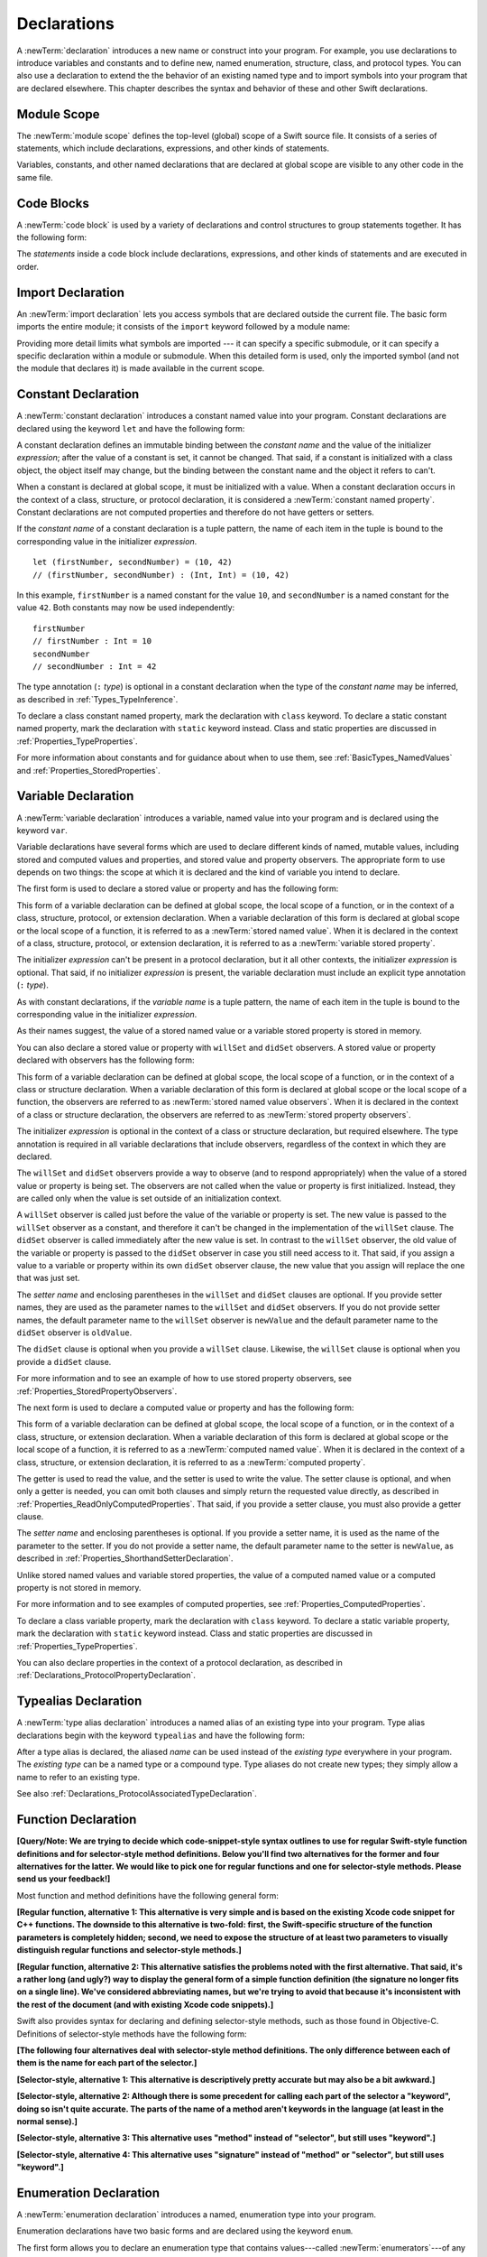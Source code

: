 Declarations
============

A :newTerm:`declaration` introduces a new name or construct into your program.
For example, you use declarations to introduce variables and constants
and to define new, named enumeration, structure, class,
and protocol types. You can also use a declaration to extend the the behavior
of an existing named type and to import symbols into your program that are declared elsewhere.
This chapter describes the syntax and behavior of these and other Swift declarations.

.. langref-grammar

    decl ::= decl-class
    decl ::= decl-constructor
    decl ::= decl-deinitializer
    decl ::= decl-extension
    decl ::= decl-func
    decl ::= decl-import
    decl ::= decl-enum
    decl ::= decl-enum-element
    decl ::= decl-protocol
    decl ::= decl-struct
    decl ::= decl-typealias
    decl ::= decl-var
    decl ::= decl-let
    decl ::= decl-subscript

.. syntax-grammar::

    Grammar of a declaration

    declaration --> import-declaration
    declaration --> constant-declaration
    declaration --> variable-declaration
    declaration --> typealias-declaration
    declaration --> function-declaration
    declaration --> enum-declaration
    declaration --> struct-declaration
    declaration --> class-declaration
    declaration --> protocol-declaration
    declaration --> initializer-declaration
    declaration --> deinitializer-declaration
    declaration --> extension-declaration
    declaration --> subscript-declaration
    declaration --> operator-declaration
    declarations --> declaration declarations-OPT

.. NOTE: Removed enum-member-declaration, because we don't need it anymore.

.. NOTE: Added 'operator-declaration' based on ParseDecl.cpp.


.. _LexicalStructure_ModuleScope:

Module Scope
------------

.. write-me:: Need to get the TR below answered to write more about this.

The :newTerm:`module scope` defines the top-level (global) scope of a Swift source file.
It consists of a series of statements, which include declarations,
expressions, and other kinds of statements.

Variables, constants, and other named declarations that are declared at global scope
are visible to any other code in the same file.

.. TODO: Need to add more to this section.

.. TR: What exactly is "module scope"?
    Is it the scope of a *single* Swift source file?
    The way it's currently written here and in LangRef
    makes it seem like module scope is the same as the scope
    of a single Swift source file.

.. langref-grammar

    top-level ::= brace-item*

.. No formal grammar.


.. _LexicalStructure_CodeBlocks:

Code Blocks
-----------

A :newTerm:`code block` is used by a variety of declarations and control structures
to group statements together.
It has the following form:

.. syntax-outline::

    {
        <#statements#>
    }

The *statements* inside a code block include declarations,
expressions, and other kinds of statements and are executed in order.

.. TR: What exactly are the scope rules for Swift?

.. TODO: Discuss scope.  I assume a code block creates a new scope?


.. langref-grammar

    brace-item-list ::= '{' brace-item* '}'
    brace-item      ::= decl
    brace-item      ::= expr
    brace-item      ::= stmt

.. syntax-grammar::

    Grammar of a code block

    code-block --> ``{`` statements-OPT ``}``


.. _Declarations_ImportDeclaration:

Import Declaration
------------------

.. TODO: It seems odd to call these declarations -- they don't declare anything.
   Directive or statement feels a little more appropriate,
   although statement might not be strictly correct.
   LangRef uses both "import declaration" and "directive".

An :newTerm:`import declaration` lets you access symbols
that are declared outside the current file.
The basic form imports the entire module;
it consists of the ``import`` keyword followed by a module name:

.. syntax-outline::

    import <#module#>

Providing more detail limits what symbols are imported ---
it can specify a specific submodule,
or it can specify a specific declaration within a module or submodule.
When this detailed form is used,
only the imported symbol
(and not the module that declares it)
is made available in the current scope.

.. syntax-outline::

    import <#import kind#> <#module#>
    import <#module#>.<#submodule#>

.. TODO: Need to add more to this section.

.. langref-grammar

    decl-import ::=  attribute-list 'import' import-kind? import-path
    import-kind ::= 'typealias'
    import-kind ::= 'struct'
    import-kind ::= 'class'
    import-kind ::= 'enum'
    import-kind ::= 'protocol'
    import-kind ::= 'var'
    import-kind ::= 'func'
    import-path ::= any-identifier ('.' any-identifier)*

.. syntax-grammar::

    Grammar of an import declaration

    import-declaration --> attribute-list-OPT ``import`` import-kind-OPT import-path

    import-kind --> ``typealias`` | ``struct`` | ``class`` | ``enum`` | ``protocol`` | ``var`` | ``func``
    import-path --> import-path-identifier | import-path-identifier ``.`` import-path
    import-path-identifier --> identifier | operator


.. _Declarations_ConstantDeclaration:

Constant Declaration
--------------------

A :newTerm:`constant declaration` introduces a constant named value into your program.
Constant declarations are declared using the keyword ``let`` and have the following form:

.. syntax-outline::

    let <#constant name#> : <#type#> = <#expression#>

A constant declaration defines an immutable binding between the *constant name*
and the value of the initializer *expression*;
after the value of a constant is set, it cannot be changed.
That said, if a constant is initialized with a class object,
the object itself may change,
but the binding between the constant name and the object it refers to can't.

When a constant is declared at global scope,
it must be initialized with a value.
When a constant declaration occurs in the context of a class, structure,
or protocol declaration, it is considered a :newTerm:`constant named property`.
Constant declarations are not computed properties and therefore do not have getters
or setters.

If the *constant name* of a constant declaration is a tuple pattern,
the name of each item in the tuple is bound to the corresponding value
in the initializer *expression*.
::

    let (firstNumber, secondNumber) = (10, 42)
    // (firstNumber, secondNumber) : (Int, Int) = (10, 42)

In this example,
``firstNumber`` is a named constant for the value ``10``,
and ``secondNumber`` is a named constant for the value ``42``.
Both constants may now be used independently::

    firstNumber
    // firstNumber : Int = 10
    secondNumber
    // secondNumber : Int = 42

The type annotation (``:`` *type*) is optional in a constant declaration
when the type of the *constant name* may be inferred,
as described in :ref:`Types_TypeInference`.

To declare a class constant named property,
mark the declaration with ``class`` keyword. To declare a static constant named property,
mark the declaration with ``static`` keyword instead. Class and static properties
are discussed in :ref:`Properties_TypeProperties`.

For more information about constants and for guidance about when to use them,
see :ref:`BasicTypes_NamedValues` and :ref:`Properties_StoredProperties`.

.. TODO: Need to discuss class and static constant properties.

.. langref-grammar

    decl-let    ::= attribute-list 'val' pattern initializer?  (',' pattern initializer?)*
    initializer ::= '=' expr

.. syntax-grammar::

    Grammar of a constant declaration

    constant-declaration --> attribute-list-OPT constant-specifier-OPT ``let`` pattern-initializer-list
    constant-specifier -->  ``static`` | ``class``

    pattern-initializer-list --> pattern-initializer | pattern-initializer ``,`` pattern-initializer-list
    pattern-initializer --> pattern initializer-OPT
    initializer --> ``=`` expression

.. TODO: TR: Come up with a better name than "constant-specifier",
    because otherwise we have lots of different names for the same choice
    (e.g., constant-specifier, variable-specifier, function-specifier).
    Maybe "type-level-specifier"? But what happens when we do get *real* static functions?

.. TODO: Write about class and static constants.


.. _Declarations_VariableDeclaration:

Variable Declaration
--------------------

A :newTerm:`variable declaration` introduces a variable, named value into your program
and is declared using the keyword ``var``.

Variable declarations have several forms which are used to declare different kinds
of named, mutable values,
including stored and computed values and properties,
and stored value and property observers.
The appropriate form to use depends on two things:
the scope at which it is declared and the kind of variable you intend to declare.

The first form is used to declare a stored value or property
and has the following form:

.. syntax-outline::

    var <#variable name#> : <#type#> = <#expression#>

This form of a variable declaration can be defined at global scope, the local scope
of a function, or in the context of a class, structure, protocol, or extension declaration.
When a variable declaration of this form is declared at global scope or the local
scope of a function, it is referred to as a :newTerm:`stored named value`.
When it is declared in the context of a class,
structure, protocol, or extension declaration,
it is referred to as a :newTerm:`variable stored property`.

The initializer *expression* can't be present in a protocol declaration,
but it all other contexts, the initializer *expression* is optional.
That said, if no initializer *expression* is present,
the variable declaration must include an explicit type annotation (``:`` *type*).

As with constant declarations,
if the *variable name* is a tuple pattern,
the name of each item in the tuple is bound to the corresponding value
in the initializer *expression*.

As their names suggest, the value of a stored named value or a variable stored property
is stored in memory.

You can also declare a stored value or property with ``willSet`` and ``didSet`` observers.
A stored value or property declared with observers has the following form:

.. syntax-outline::

    var <#variable name#> : <#type#> = <#expression#> {
        willSet(<#setter name#>) {
            <#statements#>
        }
        didSet(<#setter name#> {
            <#statements#>
        }
    }

This form of a variable declaration can be defined at global scope, the local scope
of a function, or in the context of a class or structure declaration.
When a variable declaration of this form is declared at global scope or the local
scope of a function, the observers are referred to as :newTerm:`stored named value observers`.
When it is declared in the context of a class or structure declaration,
the observers are referred to as :newTerm:`stored property observers`.

The initializer *expression* is optional in the context of a class or structure declaration,
but required elsewhere. The type annotation is required in all variable declarations that
include observers, regardless of the context in which they are declared.

The ``willSet`` and ``didSet`` observers provide a way to observe (and to respond appropriately)
when the value of a stored value or property is being set.
The observers are not called when the value or property
is first initialized.
Instead, they are called only when the value is set outside of an initialization context.

A ``willSet`` observer is called just before the value of the variable or property
is set. The new value is passed to the ``willSet`` observer as a constant,
and therefore it can't be changed in the implementation of the ``willSet`` clause.
The ``didSet`` observer is called immediately after the new value is set. In contrast
to the ``willSet`` observer, the old value of the variable or property
is passed to the ``didSet`` observer in case you still need access to it. That said,
if you assign a value to a variable or property within its own ``didSet`` observer clause,
the new value that you assign will replace the one that was just set.

The *setter name* and enclosing parentheses in the ``willSet`` and ``didSet`` clauses are optional.
If you provide setter names,
they are used as the parameter names to the ``willSet`` and ``didSet`` observers.
If you do not provide setter names,
the default parameter name to the ``willSet`` observer is ``newValue``
and the default parameter name to the ``didSet`` observer is ``oldValue``.

The ``didSet`` clause is optional when you provide a ``willSet`` clause.
Likewise, the ``willSet`` clause is optional when you provide a ``didSet`` clause.

For more information and to see an example of how to use stored property observers,
see :ref:`Properties_StoredPropertyObservers`.

The next form is used to declare a computed value or property
and has the following form:

.. syntax-outline::

    var <#variable name#> : <#type#> {
        get {
            <#statements#>
        }
        set(<#setter name#>) {
            <#statements#>
        }
    }

This form of a variable declaration can be defined at global scope, the local scope
of a function, or in the context of a class, structure, or extension declaration.
When a variable declaration of this form is declared at global scope or the local
scope of a function, it is referred to as a :newTerm:`computed named value`.
When it is declared in the context of a class,
structure, or extension declaration,
it is referred to as a :newTerm:`computed property`.

The getter is used to read the value,
and the setter is used to write the value.
The setter clause is optional,
and when only a getter is needed, you can omit both clauses and simply
return the requested value directly,
as described in :ref:`Properties_ReadOnlyComputedProperties`.
That said, if you provide a setter clause, you must also provide a getter clause.

The *setter name* and enclosing parentheses is optional.
If you provide a setter name, it is used as the name of the parameter to the setter.
If you do not provide a setter name, the default parameter name to the setter is ``newValue``,
as described in :ref:`Properties_ShorthandSetterDeclaration`.

Unlike stored named values and variable stored properties,
the value of a computed named value or a computed property is not stored in memory.

For more information and to see examples of computed properties,
see :ref:`Properties_ComputedProperties`.

To declare a class variable property,
mark the declaration with ``class`` keyword. To declare a static variable property,
mark the declaration with ``static`` keyword instead. Class and static properties
are discussed in :ref:`Properties_TypeProperties`.

You can also declare properties in the context of a protocol declaration,
as described in :ref:`Declarations_ProtocolPropertyDeclaration`.

.. TODO: Need to discuss class and static variable properties.

.. langref-grammar
    decl-var-head  ::= attribute-list ('static' | 'class')? 'var'

    decl-var       ::= decl-var-head pattern initializer?  (',' pattern initializer?)*

    // 'get' is implicit in this syntax.
    decl-var       ::= decl-var-head identifier ':' type-annotation brace-item-list

    decl-var       ::= decl-var-head identifier ':' type-annotation '{' get-set '}'

    decl-var       ::= decl-var-head identifier ':' type-annotation initializer? '{' willset-didset '}'

    // For use in protocols.
    decl-var       ::= decl-var-head identifier ':' type-annotation '{' get-set-kw '}'

    get-set        ::= get set?
    get-set        ::= set get

    get            ::= attribute-list 'get' brace-item-list
    set            ::= attribute-list 'set' set-name? brace-item-list
    set-name       ::= '(' identifier ')'

    willset-didset ::= willset didset?
    willset-didset ::= didset willset?

    willset        ::= attribute-list 'willSet' set-name? brace-item-list
    didset         ::= attribute-list 'didSet' set-name? brace-item-list

    get-kw         ::= attribute-list 'get'
    set-kw         ::= attribute-list 'set'
    get-set-kw     ::= get-kw set-kw?
    get-set-kw     ::= set-kw get-kw

.. syntax-grammar::

    Grammar of a variable declaration

    variable-declaration --> variable-declaration-head pattern-initializer-list
    variable-declaration --> variable-declaration-head variable-name type-annotation code-block
    variable-declaration --> variable-declaration-head variable-name type-annotation getter-setter-block
    variable-declaration --> variable-declaration-head variable-name type-annotation getter-setter-keyword-block
    variable-declaration --> variable-declaration-head variable-name type-annotation initializer-OPT willSet-didSet-block

    variable-declaration-head --> attribute-list-OPT variable-specifier-OPT ``var``
    variable-specifier --> ``static`` | ``class``
    variable-name --> identifier

    getter-setter-block --> ``{`` getter-clause setter-clause-OPT ``}``
    getter-setter-block --> ``{`` setter-clause getter-clause ``}``
    getter-clause --> attribute-list-OPT ``get`` code-block
    setter-clause --> attribute-list-OPT ``set`` setter-name-OPT code-block
    setter-name --> ``(`` identifier ``)``

    getter-setter-keyword-block --> ``{`` getter-keyword-clause setter-keyword-clause-OPT ``}``
    getter-setter-keyword-block --> ``{`` setter-keyword-clause getter-keyword-clause ``}``
    getter-keyword-clause --> attribute-list-OPT ``get``
    setter-keyword-clause --> attribute-list-OPT ``set``

    willSet-didSet-block --> ``{`` willSet-clause didSet-clause-OPT ``}``
    willSet-didSet-block --> ``{`` didSet-clause willSet-clause ``}``
    willSet-clause --> attribute-list-OPT ``willSet`` setter-name-OPT code-block
    didSet-clause --> attribute-list-OPT ``didSet`` setter-name-OPT code-block

.. NOTE: Type annotations are required for computed properties -- the
   types of those properties are not computed/inferred.


.. _Declarations_TypealiasDeclaration:

Typealias Declaration
---------------------

A :newTerm:`type alias declaration` introduces a named alias of an existing type into your program.
Type alias declarations begin with the keyword ``typealias`` and have the following form:

.. syntax-outline::

    typealias <#name#> = <#existing type#>

After a type alias is declared, the aliased *name* can be used
instead of the *existing type* everywhere in your program.
The *existing type* can be a named type or a compound type.
Type aliases do not create new types;
they simply allow a name to refer to an existing type.

See also :ref:`Declarations_ProtocolAssociatedTypeDeclaration`.

.. langref-grammar

    decl-typealias ::= typealias-head '=' type
    typealias-head ::= 'typealias' identifier inheritance?

.. syntax-grammar::

    Grammar of a typealias declaration

    typealias-declaration --> typealias-head typealias-assignment
    typealias-head --> ``typealias`` typealias-name
    typealias-name --> identifier
    typealias-assignment --> ``=`` type

.. Old grammar:
    typealias-declaration --> typealias-head typealias-assignment
    typealias-head --> ``typealias`` typealias-name type-inheritance-clause-OPT
    typealias-name --> identifier
    typealias-assignment --> ``=`` type

.. TR: Are type aliases allowed to contain a type-inheritance-clause?
    Currently, this doesn't work, and it seems as though it shouldn't work.
    Doesn't it only make sense to specify protocol conformance requirements
    in the context of an associated type (declared as protocol member)?
    I modified the grammar under the assumption that they are not allowed.


.. _Declarations_FunctionDeclaration:

Function Declaration
--------------------

.. write-me:: Waiting for design decisions from compiler team.

**[Query/Note: We are trying to decide which code-snippet-style syntax outlines to use
for regular Swift-style function definitions and for selector-style method definitions.
Below you'll find two alternatives for the former and four alternatives for the latter.
We would like to pick one for regular functions and one for selector-style methods.
Please send us your feedback!]**

Most function and method definitions have the following general form:

**[Regular function, alternative 1:
This alternative is very simple and is based on the existing Xcode code snippet for C++ functions.
The downside to this alternative is two-fold:
first, the Swift-specific structure of the function parameters is completely hidden;
second, we need to expose the structure of at least two parameters to visually distinguish
regular functions and selector-style methods.]**


.. syntax-outline::

    func <#function name#>(<#function parameters#>) -> <#return type#> {
        <#statements#>
    }

**[Regular function, alternative 2:
This alternative satisfies the problems noted with the first alternative.
That said, it's a rather long (and ugly?) way to display the general form of a simple function definition
(the signature no longer fits on a single line).
We've considered abbreviating names, but we're trying to avoid that
because it's inconsistent with the rest of the document (and with existing Xcode code snippets).]**


.. syntax-outline::

    func <#function name#>(
         <#parameter name 1#>: <#parameter type 1#>,
         <#parameter name 2#>: <#parameter type 2#>)
         -> <#return type#>
    {
        <#statements#>
    }

Swift also provides syntax for declaring and defining selector-style methods,
such as those found in Objective-C. Definitions of selector-style methods have the
following form:

**[The following four alternatives deal with selector-style method definitions.
The only difference between each of them is the name for each part of the selector.]**

**[Selector-style, alternative 1:
This alternative is descriptively pretty accurate but may also be a bit awkward.]**


.. syntax-outline::

    func <#selector name part 1#>(<#parameter name 1#>: <#parameter type 1#>)
         <#selector name part 2#>(<#parameter name 2#>: <#parameter type 2#>)
         -> <#return type#>
    {
        <#statements#>
    }

**[Selector-style, alternative 2:
Although there is some precedent for calling each part of the selector a "keyword",
doing so isn't quite accurate.
The parts of the name of a method aren't keywords in the language (at least in the normal sense).]**


.. syntax-outline::

    func <#selector keyword 1#>(<#parameter name 1#>: <#parameter type 1#>)
         <#selector keyword 2#>(<#parameter name 2#>: <#parameter type 2#>)
         -> <#return type#>
    {
        <#statements#>
    }

**[Selector-style, alternative 3:
This alternative uses "method" instead of "selector", but still uses "keyword".]**


.. syntax-outline::

    func <#method keyword 1#>(<#parameter name 1#>: <#parameter type 1#>)
         <#method keyword 2#>(<#parameter name 2#>: <#parameter type 2#>)
         -> <#return type#>
    {
        <#statements#>
    }

**[Selector-style, alternative 4:
This alternative uses "signature" instead of "method" or "selector", but still uses "keyword".]**


.. syntax-outline::

    func <#signature keyword 1#>(<#parameter name 1#>: <#parameter type 1#>)
         <#signature keyword 2#>(<#parameter name 2#>: <#parameter type 2#>)
         -> <#return type#>
    {
        <#statements#>
    }

.. TODO: Discuss in prose: Variadic functions and the other permutations of function declarations.

.. TODO: Decide on a syntax-outline for regular Swift functions and for selector-style functions.

.. write-me:: Waiting for design decisions from compiler team.

.. langref-grammar

    decl-func        ::= attribute-list 'type'? 'func' any-identifier generic-params? func-signature brace-item-list?
    func-signature ::= func-arguments func-signature-result?
    func-arguments ::= pattern-tuple+
    func-arguments ::= selector-tuple
    selector-tuple ::= '(' pattern-tuple-element ')' (identifier-or-any '(' pattern-tuple-element ')')+
    func-signature-result ::= '->' type-annotation

.. syntax-grammar::

    Grammar of a function declaration

    function-declaration --> function-head function-name generic-parameter-clause-OPT function-signature function-body

    function-head --> attribute-list-OPT function-specifier-OPT ``mutating``-OPT ``func``
    function-specifier --> ``static`` | ``class``
    function-name --> identifier | operator

    function-signature --> function-parameters function-result-OPT
    function-parameters --> tuple-patterns | selector-parameters
    function-result --> ``->`` attribute-list-OPT type

    selector-parameters --> ``(`` tuple-pattern-element ``)`` selector-tuples
    selector-tuples --> selector-name ``(`` tuple-pattern-element ``)`` selector-tuples-OPT
    selector-name --> identifier

    function-body --> code-block

.. NOTE: Added the optional ``mutating`` modifier,
    based on the grammar found in ParseDecl.cpp.

.. TODO: Verify that the selector-name is just an identifier,
    because the LangRef grammar has it as an identifier-or-any
    (i.e., identifier | ``_``). I don't see this category in the identifiers
    chapter anymore, so we just need to make sure it's still correct.

.. TODO: The overgeneration from tuple-patterns combined with some upcoming changes
    mean that we should just create a new syntactic category
    for function arguments instead.
    We're going to hold off on doing this until they [compiler team] make their changes.

.. TODO: Code block is optional in the context of a protocol.
    Everywhere else, it's required.
    We could refactor to have a separation between function definition/declaration.
    There is also the low-level "asm name" FFI
    which is a definition and declaration corner case.
    Let's just deal with this difference in prose.

.. NOTE: Selector style syntax is pretty stable at this point.
    The only contentious issue recently has been the calling syntax.
    Any changes will probably be fiddley little bits.

.. TODO: Revise selector-name---can we come up with a better name for this?


.. _Declarations_EnumerationDeclaration:

Enumeration Declaration
-----------------------

A :newTerm:`enumeration declaration` introduces a named, enumeration type into your program.

Enumeration declarations have two basic forms and are declared using the keyword ``enum``.

The first form allows you to declare an enumeration type that contains
values---called :newTerm:`enumerators`---of any type and has the following form:

.. syntax-outline::

    enum <#enumeration name#> {
        case <#enumerator 1#>
        case <#enumerator 2#>(<#associated value types#>)
    }

Enumerations declared in this form are sometimes called :newTerm:`discriminated unions`
in other programming languages.

In this form, each case block consists of the keyword ``case``
followed by one or more enumerators, separated by commas.
The name of each enumerator must be unique.
Each enumerator can also specify that it stores values of a given type.
These types are specified in the *associated value types* tuple,
immediately following the enumerator.
For more information and to see examples of enumerators with associated value types,
see :ref:`Enumerations_AssociatedValues`.

The second form allow you to declare an enumeration type that contains
enumerators of the same basic type and has the following form:

.. syntax-outline::

    enum <#enumeration name#> : <#raw value type#> {
        case <#enumerator 1#> = <#raw value 1#>
        case <#enumerator 2#> = <#raw value 2#>
    }

In this form, each case block consists of the keyword ``case``,
followed by one or more enumerators, separated by commas.
Unlike the enumerators in the first form, each enumerator has an underlying
value, called a :newTerm:`raw value`, of the basic same type.
The type of these values is specified in the *raw value type* and must represent a literal
integer, floating-point number, character, or string.

Each enumerator must have a unique name and be assigned a unique raw value.
If the raw value type is specified as ``Int``
and you don't assign a value to the enumerators explicitly,
they are implicitly assigned the values ``0``, ``1``, ``2``, and so on.
Each unassigned enumerator of type ``Int`` is implicitly assigned a raw value
that is automatically incremented from the raw value of the previous enumerator,
beginning at ``0``.

::

    enum ExampleEnum : Int {
        case A, B, C = 5, D
    }

In the above example, the value of ``ExampleEnum.A`` is ``0`` and the value of
``ExampleEnum.B`` is ``1``. And because the value of ``ExampleEnum.C`` is
explicitly set to ``5``, the value of ``ExampleEnum.D`` is automatically incremented
from ``5`` and is therefore ``6``.

The raw value of an enumerator can be accessed by calling its ``toRaw`` method,
as in ``ExampleEnum.B.toRaw()``.
You can also use a raw value to find a corresponding enumerator, if there is one,
by calling the ``fromRaw`` method, which returns an optional enumerator.
For more information and to see examples of enumerators with raw value types,
see :ref:`Enumerations_RawValues`.

The body of an enumeration declared using either form can also contain zero or more declarations,
including computed properties,
instance methods, static methods, initializers, type aliases,
and even other enumeration, structure, and class declarations.
Enumeration declarations can't contain destructor or protocol declarations.

Unlike with classes and structures,
enumeration types do not have an implicitly provided default initializer;
all initializers must be declared explicitly. Initializers can delegate
to other initializers in the enumeration, but the initialization process is complete
only after an initializer assigns one of the enumerators to ``self``.

To reference the enumerators of an enumeration type, use dot (``.``) syntax,
as in ``EnumerationType.Enumerator``. When the enumeration type can be inferred
from context, you can omit it (the dot is still required),
as described in :ref:`Enumerations_EnumerationSyntax`
and :ref:`Expressions_DelayedIdentifierExpression`.

To check the values of enumerators, use a ``switch`` statement,
as shown in :ref:`Enumerations_ConsideringEnumerationValuesWithASwitchStatement`.
The enumeration type is pattern-matched against the enumerator patterns in the case blocks
of the ``switch`` statement, as described in :ref:`Patterns_EnumeratorPattern`.

You can extend the behavior of an enumeration type with an extension declaration,
as discussed in :ref:`Declarations_ExtensionDeclaration`.

.. TODO: Note that you can require protocol adoption,
    by using a protocol type as the raw value type,
    but you do need to make it be one of the types
    that support = in order for you to specify the raw values.
    You can have: <#raw value type, protocol conformance#>.
    UPDATE: You can only have one raw value type specified.
    I changed the grammar to be more restrictive in light of this.

.. langref-grammar

    decl-enum ::= attribute-list 'enum' identifier generic-params? inheritance? enum-body
    enum-body ::= '{' decl* '}'
    decl-enum-element ::= attribute-list 'case' enum-case (',' enum-case)*
    enum-case ::= identifier type-tuple? ('->' type)?

.. NOTE: Per Doug and Ted, "('->' type)?" is not part of the grammar.
    We removed it from our grammar, below.

.. syntax-grammar::

    Grammar of an enumeration declaration

    enum-declaration --> attribute-list-OPT union-style-enum | attribute-list-OPT raw-value-style-enum

    union-style-enum --> enum-name generic-parameter-clause-OPT union-style-enum-body
    union-style-enum-body --> ``{`` declarations-OPT union-style-enum-members-OPT ``}``
    union-style-enum-members --> union-style-enum-member union-style-enum-members-OPT
    union-style-enum-member --> attribute-list-OPT ``case`` union-style-enumerator-list
    union-style-enumerator-list --> union-style-enumerator | union-style-enumerator ``,`` union-style-enumerator-list
    union-style-enumerator --> identifier tuple-type-OPT

    raw-value-style-enum --> enum-name generic-parameter-clause-OPT ``:`` type-identifer raw-value-style-enum-body
    raw-value-style-enum-body --> ``{`` declarations-OPT raw-value-style-enum-members ``}``
    raw-value-style-enum-members --> raw-value-style-enum-member raw-value-style-enum-members-OPT
    raw-value-style-enum-member --> attribute-list-OPT ``case`` raw-value-style-enumerator-list
    raw-value-style-enumerator-list --> raw-value-style-enumerator | raw-value-style-enumerator ``,`` raw-value-style-enumerator-list
    raw-value-style-enumerator --> identifier raw-value-assignment-OPT
    raw-value-assignment --> ``=`` literal
    enum-name --> identifier

.. NOTE: The two types of enums are sufficiently different enough to warrant separating
    the grammar accordingly. ([Contributor 6004] pointed this out in his email.)
    I'm not sure I'm happy with the names I've chosen for two kinds of enums,
    so please let me know if you can think of better names (Tim and Dave are OK with them)!
    I chose union-style-enum, because this kind of enum behaves like a discriminated union,
    not like an ordinary enum type. They are a kind of "sum" type in the language
    of ADTs (Algebraic Data Types). Functional languages, like F# for example,
    actually have both types (discriminated unions and enumeration types),
    because they behave differently. I'm not sure why we've blended them together,
    especially given that they have distinct syntactic declaration requirements
    and they behave differently.

.. old-grammar
    Grammar of an enumeration declaration

    enum-declaration --> attribute-list-OPT ``enum`` enum-name generic-parameter-clause-OPT type-inheritance-clause-OPT enum-body
    enum-name --> identifier
    enum-body --> ``{`` declarations-OPT ``}``

    enum-member-declaration --> attribute-list-OPT ``case`` enumerator-list
    enumerator-list --> enumerator raw-value-assignment-OPT | enumerator raw-value-assignment-OPT ``,`` enumerator-list
    enumerator --> enumerator-name tuple-type-OPT
    enumerator-name --> identifier
    raw-value-assignment --> ``=`` literal



.. _Declarations_StructureDeclaration:

Structure Declaration
---------------------

A :newTerm:`structure declaration` introduces a named, structure type into your program.
Structure declarations are declared using the keyword ``struct`` and have the following form:

.. syntax-outline::

    struct <#structure name#> : <#adopted protocols#> {
        <#declarations#>
    }

The body of a structure contains zero or more *declarations*.
These *declarations* can include both stored and computed properties,
static properties, instance methods, static methods, initializers,
type aliases, and even other structure, class, and enumeration declarations.
Structure declarations can't contain destructor or protocol declarations.
For a discussion and several examples of structures
that include these kind of declarations,
see :doc:`../LanguageGuide/CustomTypes`.

Structure types can adopt any number of protocols,
but can't inherit from classes, enumerations, or other structures.

There are three ways create an instance of a previously declared structure:

1. Call one of the initializers declared within the structure,
   as described in :ref:`Initialization_Initializers`.
2. If no initializers are declared,
   call the structure's memberwise initializer,
   as described in :ref:`Initialization_MemberwiseStructureInitializers`.
3. If no initializers are declared,
   and all properties of the structure declaration were given initial values,
   call the structure's default initializer,
   as described in :ref:`Initialization_DefaultInitializers`.

The process of initializing a structure's declared properties
is described in :doc:`../LanguageGuide/Initialization`.

Properties of a structure instance can be accessed using dot (``.``) syntax,
as described in :ref:`CustomTypes_AccessingProperties`.

Structures are value types; instances of a structure are copied when assigned to
variables or constants, or when passed as arguments to a function call.
For information about value types,
see :ref:`CustomTypes_ValueTypesAndReferenceTypes`.

You can extend the behavior of a structure type with an extension declaration,
as discussed in :ref:`Declarations_ExtensionDeclaration`.

.. TODO: Discuss generic parameter clause in the context of a struct?

.. langref-grammar

    decl-struct ::= attribute-list 'struct' identifier generic-params? inheritance? '{' decl-struct-body '}'
    decl-struct-body ::= decl*

.. syntax-grammar::

   Grammar of a structure declaration

   struct-declaration --> attribute-list-OPT ``struct`` struct-name generic-parameter-clause-OPT type-inheritance-clause-OPT struct-body
   struct-name --> identifier
   struct-body --> ``{`` declarations-OPT ``}``


.. _Declarations_ClassDeclaration:

Class Declaration
-----------------

A :newTerm:`class declaration` introduces a named, class type into your program.
Class declarations are declared using the keyword ``class`` and have the following form:

.. syntax-outline::

    class <#class name#> : <#superclass#>, <#adopted protocols#> {
        <#declarations#>
    }

The body of a class contains zero or more *declarations*.
These *declarations* can include both stored and computed properties,
class properties, instance methods, class methods, initializers,
a single destructor method, type aliases,
and even other class, structure, and enumeration declarations.
Class declarations can't contain protocol declarations.
For a discussion and several examples of classes
that include these kind of declarations,
see :doc:`../LanguageGuide/CustomTypes`.

Class types can inherit from only one parent class, its *superclass*,
but can adopt any number of protocols.
The *superclass* appears first in the **type-inheritance-clause**,
followed by any *adopted protocols*.

As discussed in :ref:`Declarations_InitializerDeclaration`,
classes can have designated and convenience initializers.
When you declare either kind of initializer,
you can require any subclass to override it by marking the initializer
with the ``required`` attribute.
The designated initializer of a class must initialize all of the class's
declared properties and it must do so before calling any of it's superclass's
designated initializers.

Although properties and methods declared in the *superclass* are inherited by
the current class, designated initializers declared in the *superclass* are not.
That said, if the current class overrides all of the superclass's
designated initializers, it inherits the superclass's convenience initializers.
Swift classes do not inherit from a universal base class.

Properties, methods, and initializers of a superclass can be overridden.
That said, a designated initializer of the class must call one of its superclass's
designated initializers before overriding any of the superclass's properties.
Overridden methods must be marked with the ``override`` attribute.

.. TODO: Need a way to refer to grammatical categories (see type-inheritance-clause, above).

There are two ways create an instance of a previously declared class:

1. Call one of the initializers declared within the class,
   as described in :ref:`Initialization_Initializers`.
2. If no initializers are declared,
   and all properties of the class declaration were given initial values,
   call the class's default initializer,
   as described in :ref:`Initialization_DefaultInitializers`.

Properties of a class instance may be accessed using dot (``.``) syntax,
as described in :ref:`CustomTypes_AccessingProperties`.

Classes are reference types; instances of a class are referred to, rather than copied,
when assigned to variables or constants, or when passed as arguments to a function call.
For information about reference types,
see :ref:`CustomTypes_ValueTypesAndReferenceTypes`.

You can extend the behavior of a class type with an extension declaration,
as discussed in :ref:`Declarations_ExtensionDeclaration`.

.. TODO: Discuss generic parameter clause in the context of a class?

.. langref-grammar

    decl-class ::= attribute-list 'class' identifier generic-params? inheritance? '{' decl-class-body '}'
    decl-class-body ::= decl*

.. syntax-grammar::

    Grammar of a class declaration

    class-declaration --> attribute-list-OPT ``class`` class-name generic-parameter-clause-OPT type-inheritance-clause-OPT class-body
    class-name --> identifier
    class-body --> ``{`` declarations-OPT ``}``


.. _Declarations_ProtocolDeclaration:

Protocol Declaration
--------------------

A :newTerm:`protocol declaration` introduces a named, protocol type into your program.
Protocol declarations are declared using the keyword ``protocol`` and have the following form:

.. syntax-outline::

    protocol <#protocol name#> : <#inherited protocols#> {
        <#protocol member declarations#>
    }

The body of a protocol contains zero or more *protocol member declarations*,
which describe the conformance requirements that any type adopting the protocol must fullfil.
In particular, a protocol can declare that conforming types must
implement certain properties, methods, initializers, and subscripts.
Protocols can also declare special kinds of type aliases,
called :newTerm:`associated types`, that can be used to clarify the relationship
between the various declarations of the protocol.
Each of the *protocol member declarations* are discussed in detail below.

Protocol types may inherit from any number of other protocols.
When a protocol type inherits from other protocols,
the set of requirements from those other protocols are aggregated together,
and any type that inherits from the current protocol must conform to all of those requirements.
For an example of how to use protocol inheritance,
see :ref:`Protocols_ProtocolInheritance`.

.. note::

    You can also aggregate together the conformance requirements of multiple
    protocols using protocol composition types,
    as described in :ref:`Types_ProtocolCompositionType`
    and :ref:`Protocols_ProtocolComposition`.

You can add protocol conformance to a previously declared type
by adopting the protocol in an extension declaration of that type.
In the extension, you must implement all of the adopted protocol's
requirements. If the type already implements all of the requirements,
you can leave the body of the extension declaration empty.

By default, types that conform to a protocol must implement all of the
properties, methods, initializers, and subscripts declared in the protocol.
That said, you can mark these protocol member declarations with the ``optional`` attribute
to specify that their implementation by a conforming type is optional.
For more information about how to use the ``optional`` attribute
and for guidance about how to access optional protocol members---
for example, when you're not sure if a conforming type implements them---
see :ref:`Protocols_OptionalRequirements`.

If you want to restrict the adoption of a protocol to class types only,
you can mark the entire protocol declaration with the ``class_protocol`` attribute.
Any protocol that inherits from a protocol marked with the ``class_protocol`` attribute
can likewise be adopted only by a class type.

Protocols are named types, and as a result they can appear in all the same places
in you code, as discussed in :ref:`Protocols_UsingProtocolsAsTypes`. That said,
you can't construct an instance of a protocol,
because protocols do not actually provide the implementations for the requirements
they specify.

Protocols can also be used to declare the methods a delegate of a class or structure
should implement, as described in :ref:`Protocols_Delegates`.


.. langref-grammar

    decl-protocol ::= attribute-list 'protocol' identifier inheritance? '{' protocol-member* '}'
    protocol-member ::= decl-func
    protocol-member ::= decl-var
    protocol-member ::= subscript-head
    protocol-member ::= typealias-head

.. syntax-grammar::

    Grammar of a protocol declaration

    protocol-declaration --> attribute-list-OPT ``protocol`` protocol-name type-inheritance-clause-OPT protocol-body
    protocol-name --> identifier
    protocol-body --> ``{`` protocol-member-declarations-OPT ``}``

    protocol-member-declaration --> protocol-property-declaration
    protocol-member-declaration --> protocol-method-declaration
    protocol-member-declaration --> protocol-initializer-declaration
    protocol-member-declaration --> protocol-subscript-declaration
    protocol-member-declaration --> protocol-associated-type-declaration
    protocol-member-declarations --> protocol-member-declaration protocol-member-declarations-OPT


.. _Declarations_ProtocolPropertyDeclaration:

Protocol Property Declaration
~~~~~~~~~~~~~~~~~~~~~~~~~~~~~

Protocols declare that conforming types must implement a property
by including a :newTerm:`protocol property declaration`
in the body of the protocol declaration.
Protocol property declarations have a special form of a variable
declaration:

.. syntax-outline::

    var <#property name#> : <#type#> { get set }

As with other protocol member declarations, these property declarations
only declare the getter and setter requirements for types
that conform to the protocol. As a result, you don't implement the getter or setter
directly in the protocol in which it is declared.

The getter and setter requirements can be satisfied by a conforming type in a variety of ways.
If the property declaration includes both the ``get`` and ``set`` keywords,
a conforming type can implement it with a variable stored property
or a computed property that is both readable and writeable
(that is, one that implements both a getter and a setter).
It can't be implemented as a constant stored property
or a read-only computed property. If the property declaration includes
only the ``get`` keyword, it can be implemented as any kind of property at all.
To see examples of conforming types that implement the property requirements of a protocol,
see :ref:`Protocols_InstanceProperties`.

To declare a class or static property requirement in a protocol declaration,
mark the property declaration with the ``class`` keyword. Classes that implement
this property also declare the property with the ``class`` keyword. Structures
that implement it must declare the property with the ``static`` keyword instead.
If you're implementing the property in an extension,
use the ``class`` keyword if you're extending a class and the ``static`` keyword
if you're extending a structure.

See also :ref:`Declarations_VariableDeclaration`.

.. syntax-grammar::

    Grammar of a protocol property declaration

    protocol-property-declaration --> variable-declaration-head variable-name type-annotation getter-setter-keyword-block


.. _Declarations_ProtocolMethodDeclaration:

Protocol Method Declaration
~~~~~~~~~~~~~~~~~~~~~~~~~~~

Protocols declare that conforming types must implement a method
by including a :newTerm:`protocol method declaration`
in the body of the protocol declaration. Protocol method declarations have the same form as
function declarations, with two exceptions: They don't include a function body,
and you can't provide any default parameter values as part of the function declaration.
To see examples of conforming types that implement the method requirements of a protocol,
see :ref:`Protocols_InstanceMethods`.

As with protocol property declarations,
to declare a class or static method requirement in a protocol declaration,
mark the method declaration with the ``class`` keyword. Classes that implement
this method also declare the method with the ``class`` keyword. Structures
that implement it must declare the method with the ``static`` keyword instead.
If you're implementing the method in an extension,
use the ``class`` keyword if you're extending a class and the ``static`` keyword
if you're extending a structure.

:ref:`Declarations_FunctionDeclaration`

.. TODO: Talk about using ``Self`` in parameters and return types.

.. syntax-grammar::

    Grammar of a protocol method declaration

    protocol-method-declaration --> function-head function-name generic-parameter-clause-OPT function-signature


.. _Declarations_ProtocolInitializerDeclaration:

Protocol Initializer Declaration
~~~~~~~~~~~~~~~~~~~~~~~~~~~~~~~~

Protocols declare that conforming types must implement an initializer
by including a :newTerm:`protocol initializer declaration`
in the body of the protocol declaration. Protocol initializer declarations have the same form as
initializer declaration, except they don't include the initializer's body.
To see examples of conforming types that implement the initializer requirements of a protocol,
see :ref:`Protocols_Initializers`.

See also :ref:`Declarations_InitializerDeclaration`.

.. syntax-grammar::

    Grammar of a protocol initializer declaration

    protocol-initializer-declaration --> initializer-head generic-parameter-clause-OPT initializer-signature

.. _Declarations_ProtocolSubscriptDeclaration:


Protocol Subscript Declaration
~~~~~~~~~~~~~~~~~~~~~~~~~~~~~~

Protocols declare that conforming types must implement a subscript
by including a :newTerm:`protocol subscript declaration`
in the body of the protocol declaration.
Protocol property declarations have a special form of a subscript declaration:

.. syntax-outline::

    subscript (<#parameters#>) -> <#return type#> { get set }

Subscript declarations only declare the minimum getter and setter implementation
requirements for types that conform to the protocol.
If the subscript declaration includes both the ``get`` and ``set`` keywords,
a conforming type must implement both a getter and a setter clause.
If the subscript declaration includes only the ``get`` keyword,
a conforming type must implement *at least* a getter clause
but is also free to implement a setter clause if desired.

See also :ref:`Declarations_SubscriptDeclaration`.

.. syntax-grammar::

    Grammar of a protocol subscript declaration

    protocol-subscript-declaration --> subscript-head getter-setter-keyword-block


.. _Declarations_ProtocolAssociatedTypeDeclaration:

Protocol Associated Type Declaration
~~~~~~~~~~~~~~~~~~~~~~~~~~~~~~~~~~~~

.. write-me:: Need to discuss with Dave what we want to call these things
    and where he plans on covering them.



See also :ref:`Declarations_TypealiasDeclaration`.

.. syntax-grammar::

    Grammar of a protocol associated type declaration

    protocol-associated-type-declaration --> typealias-head type-inheritance-clause-OPT typealias-assignment-OPT


.. _Declarations_InitializerDeclaration:

Initializer Declaration
-----------------------

.. TODO: Rewrite/verify this section after Doug writes his "How Initialization Works Now"
    document, which should be finished later today, 3/18.
    I'll also need to revisit any other discussions of initialization in the chapter:
    enumerations, structures, classes, extensions, and protocols.

An :newTerm:`initializer declaration` introduces an initializer for a class,
structure, or enumeration into your program.

Initializer declarations are declared using the keyword ``init`` and have
two basic forms. Similar to the syntax of function declarations,
initializer declarations can be declared using function-style and selector-style syntax.
Unlike function declarations, initializer declarations don't have a name
and can have only one kind of return type, as described below.

Structure, enumeration, and class types can have any numer of initializers,
but the rules and associated behavior for class initializers are different.
Unlike structures and enumerations, classes have two kinds of initializers:
designated initializers and convenience initializers,
as described in :doc:`../LanguageGuide/Initialization`.

The first form (shown in function-style syntax)
is used to declare initializers for structures, enumerations,
and designated initializers of classes and has the following form:

.. syntax-outline::

    init(<#parameter name#>: <#parameter type#>) {
        <#statements#>
    }

Initializers in structures and enumerations can call other declared initializers
to delegate part or all of the initialization process.

A designated initializer of a class is responsible for initializing
all of the class's properties directly. It can't call any other initializers
of the same class, and if the class has a superclass, it must call one of
the superclass's designated initializers.
If the class inherits any properties from its superclass, one of the
superclass's designated initializers must be called before any of these
properties can be set or modified in the current class.

Designated initializers can be declared in the context of a class declaration only
and therefore can't be added to a class using an extension declaration.

The second form (also shown in function-style syntax) is used to declare
convenience initializers for classes and has the following form:

.. syntax-outline::

    init(<#parameter name#>: <#parameter type#>) -> Self {
        <#statements#>
    }

Convenience initializers always have a return type of ``Self``
and can delegate the initialization process to another
convenience initializer or to one of the class's designated initializers.
That said, the initialization processes must end with a call to a designated
initializer that ultimately initializes the class's properties.
Convenience initializers can't call a superclass's initializers.

You can mark designated and convenience initializers with the ``required``
attribute to require that every subclass implement the initializer.
Because designated initializers are not inherited by subclasses,
they must be implemented directly. Required convenience initializers can be implemented
explicitly or inherited when the subclass implements all of the superclass's
designated initializers.

To see examples of initializers in various type declarations,
see :doc:`../LanguageGuide/Initialization`.

.. TODO: Revisit the selector-style initializer syntax-outline
    after we've nailed down the syntax-outline for selector-style function declarations.

.. langref-grammar

    decl-constructor ::= attribute-list 'init' generic-params? constructor-signature brace-item-list
    constructor-signature ::= pattern-tuple
    constructor-signature ::= identifier-or-any selector-tuple

.. syntax-grammar::

    Grammar of an initializer declaration

    initializer-declaration --> initializer-head generic-parameter-clause-OPT initializer-signature initializer-body
    initializer-head --> attribute-list-OPT ``init``

    initializer-signature --> initializer-parameters initializer-result-OPT
    initializer-parameters --> tuple-pattern | selector-tuples
    initializer-result --> ``->`` ``Self``
    initializer-body --> code-block


.. _Declarations_DeinitializerDeclaration:

Deinitializer Declaration
-------------------------

A :newTerm:`deinitializer declaration` declares a deinitializer for a class type.
Deinitializers take no parameters and have the following form:

.. syntax-outline::

    deinit {
        <#statements#>
    }

A deinitializer is called automatically when there are no longer any references
to a class object, just before the class object is deallocated.
They can be declared only in the body of a class declaration---
but not in an extension of a class---
and each class can have at most one.

A subclass inherits its superclass's deinitializer,
which is implicitly called just before the subclass object is deallocated.
The subclass object is not deallocated until all deinitializers in its inheritance chain
have finished executing.

Deinitializers are not called directly.

For an example of how to use a deinitializer in a class declaration,
see :ref:`Initialization_Deinitializers`.


.. langref-grammar

    decl-de ::= attribute-list 'deinit' brace-item-list
    NOTE: langref contains a typo here---should be 'decl-deinitializer'

.. syntax-grammar::

    Grammar of a deinitializer declaration

    deinitializer-declaration --> attribute-list-OPT ``deinit`` code-block

.. _Declarations_ExtensionDeclaration:


Extension Declaration
---------------------

An :newTerm:`extension declaration` allows you to extend the behavior of existing
class, structure, and enumeration types.
Extension declarations begin with the keyword ``extension`` and have the following form:

.. syntax-outline::

    extension <#type#> : <#adopted protocols#> {
        <#declarations#>
    }

The body of an extension declaration contains zero or more *declarations*.
These *declarations* can include computed properties, computed static and class properties,
instance methods, static and class methods, initializers, subscript declarations,
and even class, structure, and enumeration declarations.
Extension declarations can't contain destructor or protocol declarations,
store properties, stored property observers, or other extension declarations.
For a discussion and several examples of extensions that include these kind of declarations,
see :doc:`../LanguageGuide/Extensions`.

Extension declarations can add protocol conformance to an existing
class, structure, and enumeration type in the *adopted protocols*.
Extension declarations can't add class inheritance to an existing class,
and therefore the **type-inheritance-clause** in an extension declaration
contains only a list of protocols.

Properties, methods, and initializers of an existing type
can't be overridden in an extension of that type.

Extension declarations can contain initializer declarations. That said,
if the type you're extending is defined in another module,
an initializer declaration must delegate to an initializer already defined in that module
to ensure members of that type are properly initialized.

.. TODO: TR: Verify that this is indeed the correct about initializers.
    For example, the Language Guide says:
    "If you provide a new initializer via an extension,
    you are still responsible for making sure that each instance is fully initialized
    once the initializer has completed, as described in
    :ref:`ClassesAndStructures_DefiniteInitialization`.
    Depending on the type you are extending, you may need to
    delegate to another initializer or call a superclass initializer
    at the end of your own initializer,
    to ensure that all instance properties are fully initialized."

.. langref-grammar

    decl-extension ::= 'extension' type-identifier inheritance? '{' decl* '}'

.. syntax-grammar::

    Grammar of an extension declaration

    extension-declaration --> ``extension`` type-identifier type-inheritance-clause-OPT extension-body
    extension-body --> ``{`` declarations-OPT ``}``

.. TODO: TR: What are the semantic rules associated with extending different types?
    The LangRef says "'extension' declarations allow adding member declarations to existing types,
    even in other source files and modules. There are different semantic rules for each type that is extended.
    enum, struct, and class declaration extensions. FIXME: Write this section."
    What is the relevant, missing information?
    What are the semantic rules associated with extending different types?

    TODO: Email Doug et al. in a week or two (from 1/29/14) to get the rules.


.. _Declarations_SubscriptDeclaration:

Subscript Declaration
---------------------

A :newTerm:`subscript` declaration allows you to add subscripting support for objects
of a particular type. Subscript declarations are declared using the keyword ``subscript``
and have the following form:

.. syntax-outline::

    subscript (<#parameters#>) -> <#return type#> {
        get {
            <#statements#>
        }
        set(<#setter name#>) {
            <#statements#>
        }
    }

Subscript declarations can appear only in the context of a class, structure,
enumeration, extension, or protocol declaration.

Subscript declarations are typically used to provide a convenient syntax
for accessing the elements in a collection, list, or sequence.

The *parameters* specify one or more indicies used to access elements of the corresponding type
in a subscript expression (for example, the ``i`` in the expression ``object[i]``).
Although the indicies used to access the elements can be of any type,
each parameter must include a type annotation to specify the type of each index.
The *return type* specifies the type of the element being accessed.

As with computed properties,
subscript declarations provide support for reading and writing the value of the accessed elements.
The getter is used to read the value,
and the setter is used to write the value.
The setter clause is optional,
and when only a getter is needed, you can omit both clauses and simply
return the requested value directly.
That said, if you provide a setter clause, you must also provide a getter clause.

The *setter name* and enclosing parentheses is optional.
If you provide a setter name, it is used as the name of the parameter to the setter.
If you do not provide a setter name, the default parameter name to the setter is ``value``.
That type of the *setter name* must be the same as the *return type*.

You can overload a subscript declaration in the type in which it is declared,
as long as the *parameters* or the *return* type differ from the one you're overloading.
You can also override a subscript declaration inherited from a superclass. When you do so,
you must mark the overridden subscript declaration with an ``override`` attribute (``@override``).

You can also declare subscripts in the context of a protocol declaration,
as described in :ref:`Declarations_ProtocolSubscriptDeclaration`.

For more information about subscripting and to see examples of subscript declarations,
see :doc:`../LanguageGuide/Subscripts`.

.. langref-grammar
    decl-subscript ::= subscript-head '{' get-set '}'

    // 'get' is implicit in this syntax.
    decl-subscript ::= subscript-head brace-item-list

    // For use in protocols.
    decl-subscript ::= subscript-head '{' get-set-kw '}'

    subscript-head ::= attribute-list 'subscript' pattern-tuple '->' type

.. syntax-grammar::

    Grammar of a subscript declaration

    subscript-declaration --> subscript-head code-block
    subscript-declaration --> subscript-head getter-setter-block
    subscript-declaration --> subscript-head getter-setter-keyword-block
    subscript-head --> attribute-list-OPT ``subscript`` tuple-pattern ``->`` type


.. _Declarations_OperatorDeclaration:

Operator Declaration
--------------------

An :newTerm:`operator declaration` introduces a new infix, prefix,
or postfix operator into your program
and is declared using the contextual keyword ``operator``.

Swift allows you to declare operators of three different fixities:
infix, prefix, and postfix.
The :newTerm:`fixity` of an operator specifies the relative position of an operator
to its operands.

There are three basic forms of an operator declaration,
one for each fixity.
The fixity of the operator is specified by including the contextual keyword
``infix``, ``prefix``, or ``postfix`` between ``operator`` and the name of the operator.
In each form, the name of the operator can contain only the operator characters
defined in :ref:`LexicalStructure_Operators`.

The first form is used to declare a new infix operator
and has the following form:

.. syntax-outline::

    operator infix <#operator name#> {
        precedence <#precedence level#>
        associativity <#associativity#>
    }

An :newTerm:`infix operator` is a binary operator that is written between its two operands,
such as the familiar addition operator (``+``) is in the expression ``1 + 2``.

Infix operators can optionally specify a precedence, associativity, or both.

The :newTerm:`precedence` of an operator specifies how tightly an operator
binds to its operands in the absence of grouping parentheses.
The precedence of an operator is specified by writing the contextual keyword ``precedence``
followed by the *precedence level*.
The *precedence level* can be any whole number (decimal integer) from 0 to 255;
unlike decimal integer literals, it can't contain any underscore characters.
Although the precedence level is a specific number,
it is significant only relative to another operator.
That is, when two operators compete with each other for their operands,
such as in the expression ``2 + 3 * 5``, the operator with the higher precedence level
binds more tightly to its operands.

The :newTerm:`associativity` of an operator specifies how a sequence of operators
with the same precedence level are grouped together in the absence of grouping parentheses.
The associativity of an operator is specified by writing the contextual keyword ``associativity``
followed by the *associativity*.
The *associativity* is specified using one of contextual keywords ``left``, ``right``,
or ``none``. Operators that are left-associative group left-to-right. For example,
the subtraction operator (``-``) is left-associative,
and therefore the expression ``4 - 5 + 6`` is grouped as ``(4 - 5) - 6``
and evaluates to ``-7``. Operators that are right-associative group right-to-left,
and operators that are specified with an associativity of ``none`` don't associate at all.
Nonassociative operators of the same precedence level can't appear adjacent to each to other.
For example, ``1 < 2 < 3`` is not a valid expression.

Infix operators that are declared without specifying a precedence or associativity are
initialized with a precedence level of 100 and an associativity of ``none``.

The second form is used to declare a new prefix operator and has the following form:

.. syntax-outline::

    operator prefix <#operator name#> {}

A :newTerm:`prefix operator` is a unary operator that is written immediately before its operand,
such as the prefix increment operator (``++``) is in the expression ``++i``.

Prefix operators declarations don't specify a precedence level.
Prefix operators are nonassociative.

.. TR: Do all prefix operators default to the same precedence level? If so, what is it?

The third form is used to declare a new postfix operator and has the following form:

.. syntax-outline::

    operator postfix <#operator name#> {}

A :newTerm:`postfix operator` is a unary operator that is written immediately after its operand,
such as the postfix increment operator (``++``) is in the expression ``i++``.

As with prefix operators, postfix operator declarations don't specify a precedence level.
Postfix operators are nonassociative.

After declaring a new operator,
you need to implement it by declaring a function that has the same name as the operator.
To see an example of how to create and implement a new operator,
see :ref:`AdvancedOperators_CustomOperators`.

.. TODO: Should we give describe the most common stdlib operators somewhere?
    If so, the description should include the fixity, precedence, and associativity
    of each operator. Maybe a table would be best?
    The Langauge Guide currently says:
    "(A complete list of the default Swift operator precedence and associativity
    settings can be found in the :doc:`../ReferenceManual/index`.)"
    Aside: I'm not sure "settings" is the best word here. Maybe "values"?

.. TR: Do all postfix operators default to the same precedence level? If so, what is it?

.. TR: What do the current precedence levels (0—255) mean?
    How you we discuss them in the prose.

    The current LangRef says:
    "Swift has simplified precedence levels when compared with C.
    From highest to lowest:

    "exponentiative:" <<, >>  (associativity none, precedence 160)
    "multiplicative:" *, /, %, & (associativity left, precedence 150)
    "additive:" +, -, |, ^ (associativity left, precedence 140)
    "comparative:" ==, !=, <, <=, >=, > (associativity none, precedence 130)
    "conjunctive:" && (associativity left, precedence 120)
    "disjunctive:" || (associativity none, precedence 110)"

    Also, from Policy.swift:
    "compound (assignment):" *=, /=, %=, +=, -=, <<=, >>=, &=, ^=,
    |=, &&=, ||= (associativity right, precedence 90)
    "=" is hardcoded as if it had associativity right, precedence 90
    "as" and "is" are hardcoded as if they had associativity none, precedence 95
    "? :" is hardcoded as if it had associativity right, precedence 100

    Should we be using these instead of the raw precedence level values?

    Also, infix operators that are declared without specifying a precedence
    associativity are initialized with the default operator attribues
    "precedence 100" and "associativity none".

.. syntax-grammar::

    Grammar of an operator declaration

    operator-declaration --> prefix-operator-declaration | postfix-operator-declaration | infix-operator-declaration

    prefix-operator-declaration --> ``operator`` ``prefix`` operator ``{`` ``}``
    postfix-operator-declaration --> ``operator`` ``postfix`` operator ``{`` ``}``
    infix-operator-declaration --> ``operator`` ``infix`` operator ``{`` infix-operator-attributes-OPT ``}``

    infix-operator-attributes --> precedence-clause-OPT associativity-clause-OPT
    precedence-clause --> ``precedence`` precedence-level
    precedence-level --> 0 through 255
    associativity-clause --> ``associativity`` associativity
    associativity --> ``left`` | ``right`` | ``none``

.. TR: I added this grammar from looking at ParseDecl.cpp and from trying
    to various permutations in the REPL. Is this a correct grammar?
